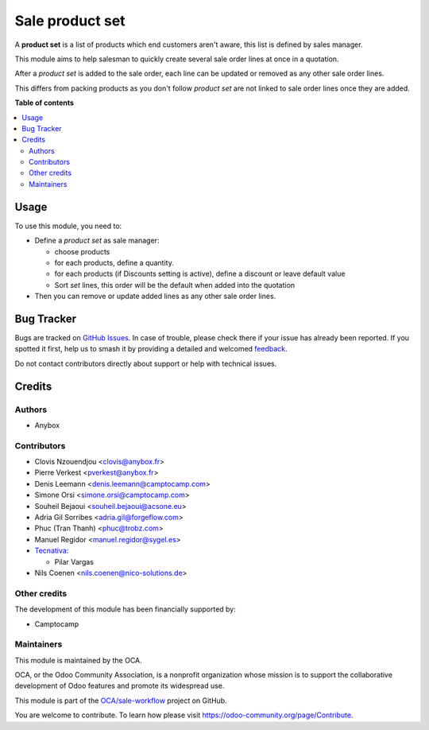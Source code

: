================
Sale product set
================

.. 
   !!!!!!!!!!!!!!!!!!!!!!!!!!!!!!!!!!!!!!!!!!!!!!!!!!!!
   !! This file is generated by oca-gen-addon-readme !!
   !! changes will be overwritten.                   !!
   !!!!!!!!!!!!!!!!!!!!!!!!!!!!!!!!!!!!!!!!!!!!!!!!!!!!
   !! source digest: sha256:76238ca5d99bdb70bb32f9011a51fad3319dbd5390abdbef435242cea4e44ca8
   !!!!!!!!!!!!!!!!!!!!!!!!!!!!!!!!!!!!!!!!!!!!!!!!!!!!

.. |badge1| image:: https://img.shields.io/badge/maturity-Beta-yellow.png
    :target: https://odoo-community.org/page/development-status
    :alt: Beta
.. |badge2| image:: https://img.shields.io/badge/licence-AGPL--3-blue.png
    :target: http://www.gnu.org/licenses/agpl-3.0-standalone.html
    :alt: License: AGPL-3
.. |badge3| image:: https://img.shields.io/badge/github-OCA%2Fsale--workflow-lightgray.png?logo=github
    :target: https://github.com/OCA/sale-workflow/tree/18.0/sale_product_set
    :alt: OCA/sale-workflow
.. |badge4| image:: https://img.shields.io/badge/weblate-Translate%20me-F47D42.png
    :target: https://translation.odoo-community.org/projects/sale-workflow-18-0/sale-workflow-18-0-sale_product_set
    :alt: Translate me on Weblate
.. |badge5| image:: https://img.shields.io/badge/runboat-Try%20me-875A7B.png
    :target: https://runboat.odoo-community.org/builds?repo=OCA/sale-workflow&target_branch=18.0
    :alt: Try me on Runboat

|badge1| |badge2| |badge3| |badge4| |badge5|

A **product set** is a list of products which end customers aren't
aware, this list is defined by sales manager.

This module aims to help salesman to quickly create several sale order
lines at once in a quotation.

After a *product set* is added to the sale order, each line can be
updated or removed as any other sale order lines.

This differs from packing products as you don't follow *product set* are
not linked to sale order lines once they are added.

**Table of contents**

.. contents::
   :local:

Usage
=====

To use this module, you need to:

-  Define a *product set* as sale manager:

   -  choose products
   -  for each products, define a quantity.
   -  for each products (if Discounts setting is active), define a
      discount or leave default value
   -  Sort *set* lines, this order will be the default when added into
      the quotation

-  Then you can remove or update added lines as any other sale order
   lines.

|Sale order|

.. |Sale order| image:: https://raw.githubusercontent.com/sale_product_set/static/description/sale_order.png

Bug Tracker
===========

Bugs are tracked on `GitHub Issues <https://github.com/OCA/sale-workflow/issues>`_.
In case of trouble, please check there if your issue has already been reported.
If you spotted it first, help us to smash it by providing a detailed and welcomed
`feedback <https://github.com/OCA/sale-workflow/issues/new?body=module:%20sale_product_set%0Aversion:%2018.0%0A%0A**Steps%20to%20reproduce**%0A-%20...%0A%0A**Current%20behavior**%0A%0A**Expected%20behavior**>`_.

Do not contact contributors directly about support or help with technical issues.

Credits
=======

Authors
-------

* Anybox

Contributors
------------

-  Clovis Nzouendjou <clovis@anybox.fr>
-  Pierre Verkest <pverkest@anybox.fr>
-  Denis Leemann <denis.leemann@camptocamp.com>
-  Simone Orsi <simone.orsi@camptocamp.com>
-  Souheil Bejaoui <souheil.bejaoui@acsone.eu>
-  Adria Gil Sorribes <adria.gil@forgeflow.com>
-  Phuc (Tran Thanh) <phuc@trobz.com>
-  Manuel Regidor <manuel.regidor@sygel.es>
-  `Tecnativa <https://www.tecnativa.com>`__:

   -  Pilar Vargas

-  Nils Coenen <nils.coenen@nico-solutions.de>

Other credits
-------------

The development of this module has been financially supported by:

-  Camptocamp

Maintainers
-----------

This module is maintained by the OCA.

.. image:: https://odoo-community.org/logo.png
   :alt: Odoo Community Association
   :target: https://odoo-community.org

OCA, or the Odoo Community Association, is a nonprofit organization whose
mission is to support the collaborative development of Odoo features and
promote its widespread use.

This module is part of the `OCA/sale-workflow <https://github.com/OCA/sale-workflow/tree/18.0/sale_product_set>`_ project on GitHub.

You are welcome to contribute. To learn how please visit https://odoo-community.org/page/Contribute.
